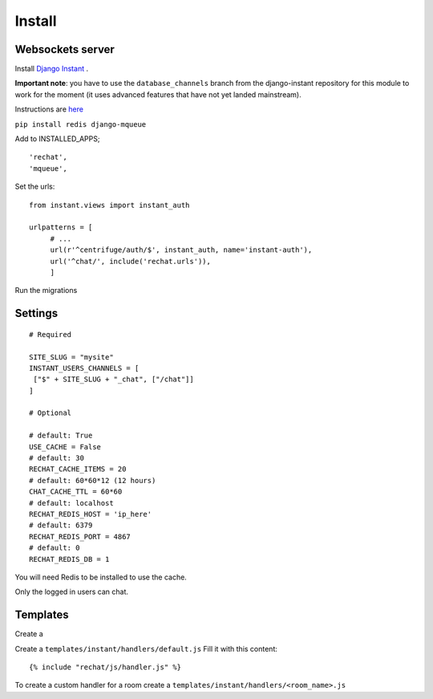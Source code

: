 Install
=======

Websockets server
-----------------

Install `Django Instant <https://github.com/synw/django-instant>`_ .

**Important note**: you have to use the ``database_channels`` branch from the django-instant
repository for this module to work for the moment (it uses advanced features that
have not yet landed mainstream).

Instructions are `here <http://django-instant.readthedocs.io/en/latest/src/install.html>`_

``pip install redis django-mqueue``

Add to INSTALLED_APPS;

.. highlight:: python

::
   
   'rechat',
   'mqueue',
   

Set the urls:
  
.. highlight:: python

::

   from instant.views import instant_auth
   
   urlpatterns = [
   	# ...
   	url(r'^centrifuge/auth/$', instant_auth, name='instant-auth'),
   	url('^chat/', include('rechat.urls')),
   	]
   	
Run the migrations

Settings
--------

.. highlight:: python

::

   # Required
   
   SITE_SLUG = "mysite"
   INSTANT_USERS_CHANNELS = [
    ["$" + SITE_SLUG + "_chat", ["/chat"]]
   ]
   
   # Optional
   
   # default: True
   USE_CACHE = False
   # default: 30
   RECHAT_CACHE_ITEMS = 20
   # default: 60*60*12 (12 hours)
   CHAT_CACHE_TTL = 60*60
   # default: localhost
   RECHAT_REDIS_HOST = 'ip_here'
   # default: 6379
   RECHAT_REDIS_PORT = 4867
   # default: 0
   RECHAT_REDIS_DB = 1

   
You will need Redis to be installed to use the cache.  

Only the logged in users can chat.

Templates
---------

Create a 

Create a ``templates/instant/handlers/default.js`` Fill it with this content:

.. highlight:: python

::

   {% include "rechat/js/handler.js" %}
   

To create a custom handler for a room create a ``templates/instant/handlers/<room_name>.js``

  
  